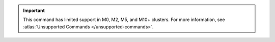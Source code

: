 .. important::

   This command has limited support in M0, M2, M5, and M10+ clusters.
   For more information, see :atlas:`Unsupported Commands </unsupported-commands>`.
